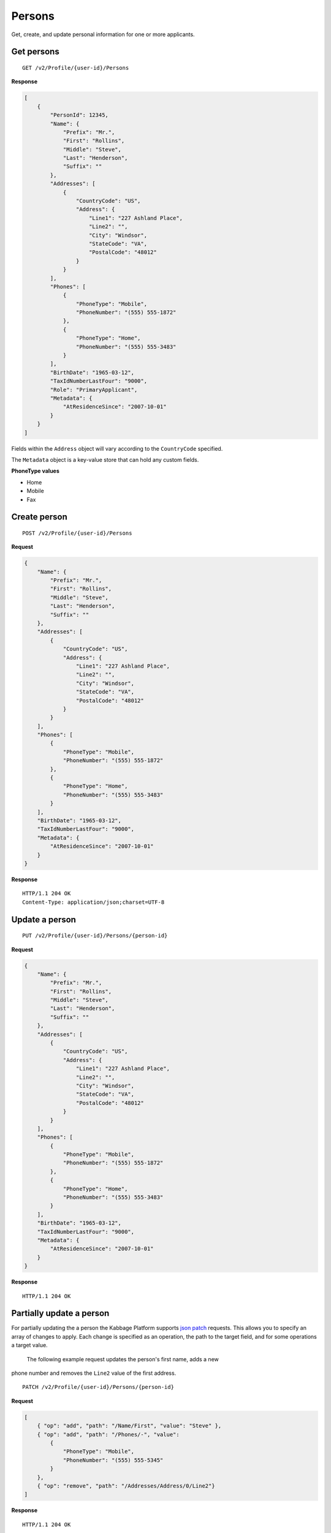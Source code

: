 Persons
=======

Get, create, and update personal information for one or more applicants.

Get persons
-----------

::

    GET /v2/Profile/{user-id}/Persons

**Response**

.. code:: json

    [
        {
            "PersonId": 12345,
            "Name": {
                "Prefix": "Mr.",
                "First": "Rollins",
                "Middle": "Steve",
                "Last": "Henderson",
                "Suffix": ""
            },
            "Addresses": [
                {
                    "CountryCode": "US",
                    "Address": {
                        "Line1": "227 Ashland Place",
                        "Line2": "",
                        "City": "Windsor",
                        "StateCode": "VA",
                        "PostalCode": "48012"
                    }
                }
            ],
            "Phones": [
                {
                    "PhoneType": "Mobile",
                    "PhoneNumber": "(555) 555-1872"
                },
                {
                    "PhoneType": "Home",
                    "PhoneNumber": "(555) 555-3483"
                }
            ],
            "BirthDate": "1965-03-12",
            "TaxIdNumberLastFour": "9000",
            "Role": "PrimaryApplicant",
            "Metadata": {
                "AtResidenceSince": "2007-10-01"
            }
        }
    ]


Fields within the ``Address`` object will vary according to the ``CountryCode`` specified.

The ``Metadata`` object is a key-value store that can hold any custom fields.


**PhoneType values**

-  Home
-  Mobile
-  Fax


Create person
-------------

::

    POST /v2/Profile/{user-id}/Persons

**Request**

.. code:: json

    {
        "Name": {
            "Prefix": "Mr.",
            "First": "Rollins",
            "Middle": "Steve",
            "Last": "Henderson",
            "Suffix": ""
        },
        "Addresses": [
            {
                "CountryCode": "US",
                "Address": {
                    "Line1": "227 Ashland Place",
                    "Line2": "",
                    "City": "Windsor",
                    "StateCode": "VA",
                    "PostalCode": "48012"
                }
            }
        ],
        "Phones": [
            {
                "PhoneType": "Mobile",
                "PhoneNumber": "(555) 555-1872"
            },
            {
                "PhoneType": "Home",
                "PhoneNumber": "(555) 555-3483"
            }
        ],
        "BirthDate": "1965-03-12",
        "TaxIdNumberLastFour": "9000",
        "Metadata": {
            "AtResidenceSince": "2007-10-01"
        }
    }

**Response**

::

    HTTP/1.1 204 OK
    Content-Type: application/json;charset=UTF-8



Update a person
---------------

::

    PUT /v2/Profile/{user-id}/Persons/{person-id}

**Request**

.. code:: json

    {
        "Name": {
            "Prefix": "Mr.",
            "First": "Rollins",
            "Middle": "Steve",
            "Last": "Henderson",
            "Suffix": ""
        },
        "Addresses": [
            {
                "CountryCode": "US",
                "Address": {
                    "Line1": "227 Ashland Place",
                    "Line2": "",
                    "City": "Windsor",
                    "StateCode": "VA",
                    "PostalCode": "48012"
                }
            }
        ],
        "Phones": [
            {
                "PhoneType": "Mobile",
                "PhoneNumber": "(555) 555-1872"
            },
            {
                "PhoneType": "Home",
                "PhoneNumber": "(555) 555-3483"
            }
        ],
        "BirthDate": "1965-03-12",
        "TaxIdNumberLastFour": "9000",
        "Metadata": {
            "AtResidenceSince": "2007-10-01"
        }
    }

**Response**

::

    HTTP/1.1 204 OK


Partially update a person
-------------------------

For partially updating the a person the Kabbage Platform supports `json patch
<http://jsonpatch.com/>`_ requests.  This allows you to specify an array of
changes to apply.  Each change is specified as an operation, the path to the
target field, and for some operations a target value.

 The following example request updates the person's first name, adds a new
phone number and removes the ``Line2`` value of the first address.

::

    PATCH /v2/Profile/{user-id}/Persons/{person-id}

**Request**

.. code:: json

    [
        { "op": "add", "path": "/Name/First", "value": "Steve" },
        { "op": "add", "path": "/Phones/-", "value":
            {
                "PhoneType": "Mobile",
                "PhoneNumber": "(555) 555-5345"
            }
        },
        { "op": "remove", "path": "/Addresses/Address/0/Line2"}
    ]

**Response**

::

    HTTP/1.1 204 OK
